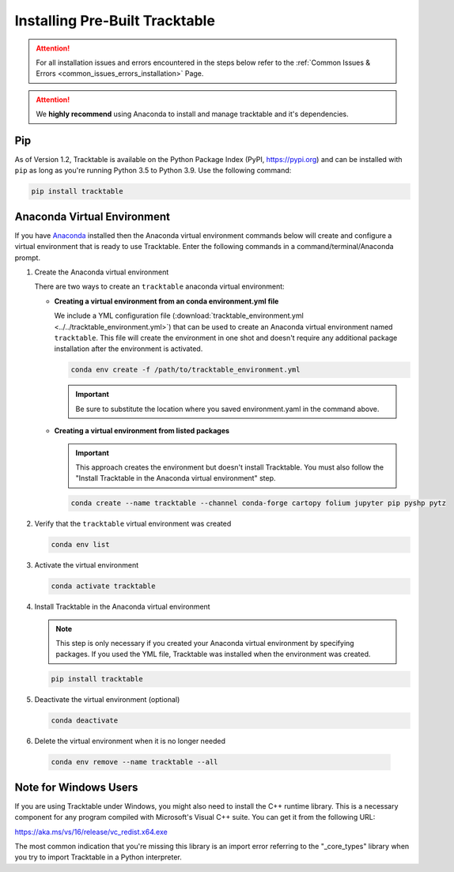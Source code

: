 .. _installing_pre_built_guide:

Installing Pre-Built Tracktable
===============================

.. attention:: For all installation issues and errors encountered
   in the steps below refer to the
   :ref:`Common Issues & Errors <common_issues_errors_installation>` Page.

.. attention:: We **highly recommend** using Anaconda
   to install and manage tracktable and it's dependencies.

Pip
---

As of Version 1.2, Tracktable is available on the Python Package Index
(PyPI, https://pypi.org) and can be installed with ``pip`` as long as
you're running Python 3.5 to Python 3.9. Use the following command:

.. code-block:: console

    pip install tracktable

Anaconda Virtual Environment
----------------------------

.. _create_conda_environment:

If you have `Anaconda <https://www.anaconda.com/distribution/>`_
installed then the Anaconda virtual environment commands
below will create and configure a virtual environment that is ready to use 
Tracktable.  Enter the following commands in a command/terminal/Anaconda prompt.

#. Create the Anaconda virtual environment

   There are two ways to create an ``tracktable`` anaconda virtual environment:

   * **Creating a virtual environment from an conda environment.yml file**

     We include a YML configuration file 
     (:download:`tracktable_environment.yml <../../tracktable_environment.yml>`) 
     that can be used to create an Anaconda virtual environment named 
     ``tracktable``. This file will create the environment in one shot and doesn't 
     require any additional package installation after the environment is activated.

     .. code-block:: console

        conda env create -f /path/to/tracktable_environment.yml

     .. important:: Be sure to substitute the location where you saved environment.yaml in the command above.

   * **Creating a virtual environment from listed packages**

     .. important:: This approach creates the environment but doesn't install Tracktable.  You must also follow the "Install Tracktable in the Anaconda virtual environment" step.


     .. code-block:: console

        conda create --name tracktable --channel conda-forge cartopy folium jupyter pip pyshp pytz

#. Verify that the ``tracktable`` virtual environment was created

   .. code-block:: console

      conda env list

#. Activate the virtual environment

   .. code-block:: console

      conda activate tracktable

#. Install Tracktable in the Anaconda virtual environment

   .. note:: This step is only necessary if you created your Anaconda virtual environment by specifying packages.  If you used the YML file, Tracktable was installed when the environment was created.

   .. code-block:: console

      pip install tracktable

#. Deactivate the virtual environment (optional)

   .. code-block:: console

      conda deactivate

#. Delete the virtual environment when it is no longer needed

  .. code-block:: console

      conda env remove --name tracktable --all

Note for Windows Users
----------------------

If you are using Tracktable under Windows, you might also need to install
the C++ runtime library. This is a necessary component for any program
compiled with Microsoft's Visual C++ suite. You can get it from the following
URL:

https://aka.ms/vs/16/release/vc_redist.x64.exe

The most common indication that you're missing this library is an import
error referring to the "_core_types" library when you try to import Tracktable
in a Python interpreter.